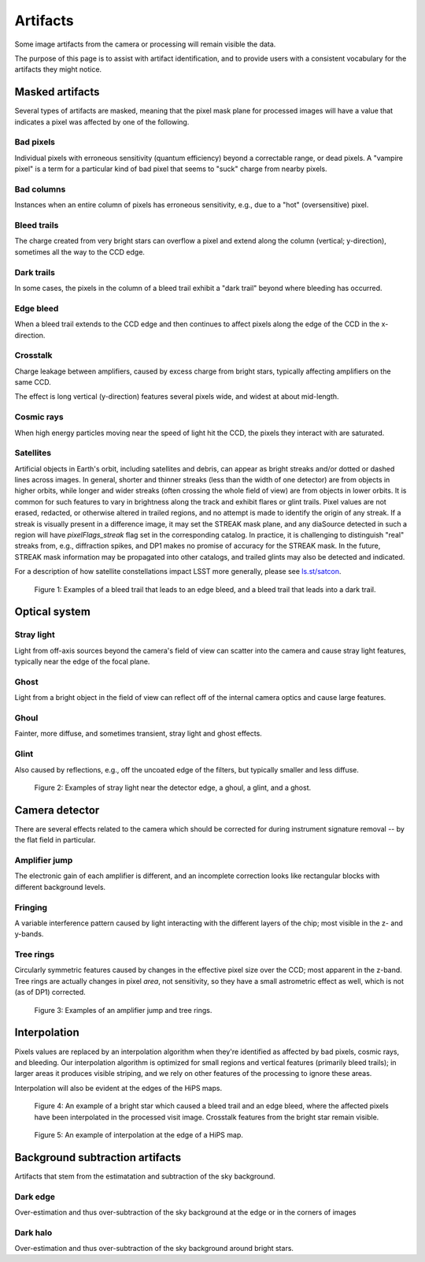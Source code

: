 .. _artifacts:

#########
Artifacts
#########

Some image artifacts from the camera or processing will remain visible the data.

The purpose of this page is to assist with artifact identification,
and to provide users with a consistent vocabulary for the artifacts they might notice.


Masked artifacts
================

Several types of artifacts are masked, meaning that the pixel mask plane for processed images will have a value that indicates a pixel was affected by one of the following.

Bad pixels
----------

Individual pixels with erroneous sensitivity (quantum efficiency) beyond a correctable range, or dead pixels.
A "vampire pixel" is a term for a particular kind of bad pixel that seems to "suck" charge from nearby pixels.

Bad columns
-----------

Instances when an entire column of pixels has erroneous sensitivity, e.g., due to a "hot" (oversensitive) pixel.

Bleed trails
------------

The charge created from very bright stars can overflow a pixel and extend along the column (vertical; y-direction), sometimes all the way to the CCD edge.

Dark trails
-----------

In some cases, the pixels in the column of a bleed trail exhibit a "dark trail" beyond where bleeding has occurred.

Edge bleed
----------

When a bleed trail extends to the CCD edge and then continues to affect pixels along the edge of the CCD in the x-direction.

Crosstalk
---------

Charge leakage between amplifiers, caused by excess charge from bright stars, typically affecting amplifiers on the same CCD.

The effect is long vertical (y-direction) features several pixels wide, and widest at about mid-length.

Cosmic rays
-----------

When high energy particles moving near the speed of light hit the CCD, the pixels they interact with are saturated.

Satellites
----------

Artificial objects in Earth's orbit, including satellites and debris, can appear as bright streaks and/or dotted or dashed lines across images.
In general, shorter and thinner streaks (less than the width of one detector) are from objects in higher orbits, while longer and wider streaks (often crossing the whole field of view) are from objects in lower orbits.
It is common for such features to vary in brightness along the track and exhibit flares or glint trails.
Pixel values are not erased, redacted, or otherwise altered in trailed regions, and no attempt is made to identify the origin of any streak.
If a streak is visually present in a difference image, it may set the STREAK mask plane, and any diaSource detected in such a region will have `pixelFlags_streak` flag set in the corresponding catalog.
In practice, it is challenging to distinguish "real" streaks from, e.g., diffraction spikes, and DP1 makes no promise of accuracy for the STREAK mask.
In the future, STREAK mask information may be propagated into other catalogs, and trailed glints may also be detected and indicated.

For a description of how satellite constellations impact LSST more generally, please see `ls.st/satcon <ls.st/satcon>`_.



.. figure:: images/artifacts-1-bleed.png
    :name: artifacts-1-bleed
    :alt: A bright star causing a column of affected pixels.

    Figure 1: Examples of a bleed trail that leads to an edge bleed, and a bleed trail that leads into a dark trail.



Optical system
==============

Stray light
-----------

Light from off-axis sources beyond the camera's field of view can scatter into the camera and cause stray light features, typically near the edge of the focal plane.

Ghost
-----

Light from a bright object in the field of view can reflect off of the internal camera optics and cause large features.

Ghoul
-----

Fainter, more diffuse, and sometimes transient, stray light and ghost effects.

Glint
-----

Also caused by reflections, e.g., off the uncoated edge of the filters, but typically smaller and less diffuse.


.. figure:: images/artifacts-2-stray-light.png
    :name: artifacts-2-stray-light
    :alt: Examples of non-astrophysical light in the images.

    Figure 2: Examples of stray light near the detector edge, a ghoul, a glint, and a ghost.


Camera detector
===============

There are several effects related to the camera which should be corrected for during instrument signature removal -- by the flat field in particular.

Amplifier jump
--------------

The electronic gain of each amplifier is different, and an incomplete correction
looks like rectangular blocks with different background levels.

Fringing
--------

A variable interference pattern caused by light interacting with the different layers of the chip; most visible in the z- and y-bands.

Tree rings
----------

Circularly symmetric features caused by changes in the effective pixel size over the CCD; most apparent in the z-band.
Tree rings are actually changes in pixel *area*, not sensitivity, so they have a small astrometric effect as well, which is not (as of DP1) corrected.

.. figure:: images/artifacts-3-camera.png
    :name: artifacts-3-camera
    :alt: Examples of non-astrophysical light in the images.

    Figure 3: Examples of an amplifier jump and tree rings.


Interpolation
=============

Pixels values are replaced by an interpolation algorithm when they're identified
as affected by bad pixels, cosmic rays, and bleeding.
Our interpolation algorithm is optimized for small regions and vertical features (primarily bleed trails); in larger areas it produces visible striping, and we rely on other features of the processing to ignore these areas.

Interpolation will also be evident at the edges of the HiPS maps.


.. figure:: images/artifacts-4-interp-and-crosstalk.png
    :name: artifacts-4-interp-and-crosstalk
    :alt: Examples of pixels that have been interpolated over.

    Figure 4: An example of a bright star which caused a bleed trail and an edge bleed, where the affected pixels have been interpolated in the processed visit image. Crosstalk features from the bright star remain visible.


.. figure:: images/artifacts-5-interp-hips.png
    :name: artifacts-5-interp-hips
    :alt: Examples of pixels that have been interpolated over.

    Figure 5: An example of interpolation at the edge of a HiPS map.


Background subtraction artifacts
================================

Artifacts that stem from the estimatation and subtraction of the sky background.

Dark edge
---------

Over-estimation and thus over-subtraction of the sky background at the edge or in the corners of images

Dark halo
---------

Over-estimation and thus over-subtraction of the sky background around bright stars.

